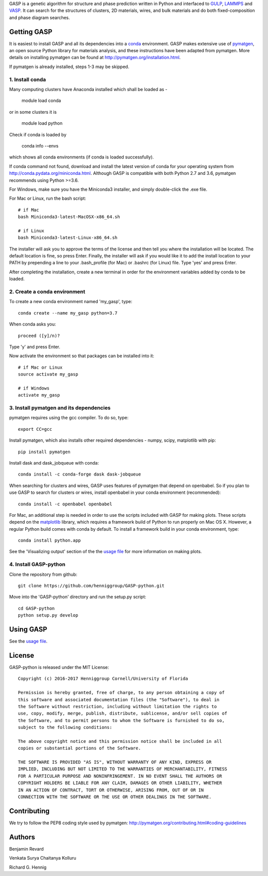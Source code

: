 GASP is a genetic algorithm for structure and phase prediction written in Python and interfaced to GULP_, LAMMPS_ and VASP_. It can search for the structures of clusters, 2D materials, wires, and bulk materials and do both fixed-composition and phase diagram searches.

.. _VASP: http://www.vasp.at/
.. _LAMMPS: http://lammps.sandia.gov/
.. _GULP: https://gulp.curtin.edu.au/gulp/


Getting GASP
============
It is easiest to install GASP and all its dependencies into a conda_ environment. GASP makes extensive use of pymatgen_, an open source Python library for materials analysis, and these instructions have been adapted from pymatgen. More details on installing pymatgen can be found at http://pymatgen.org/installation.html.

If pymatgen is already installed, steps 1-3 may be skipped.

.. _conda: http://conda.pydata.org/docs/index.html
.. _pymatgen: http://pymatgen.org/

1. Install conda
----------------

Many computing clusters have Anaconda installed which shall be loaded as -

    module load conda

or in some clusters it is

    module load python

Check if conda is loaded by

    conda info --envs

which shows all conda environments (if conda is loaded successfully).

If conda command not found, download and install the latest version of conda for your operating system from http://conda.pydata.org/miniconda.html. Although GASP is compatible with both Python 2.7 and 3.6, pymatgen recommends using Python >=3.6.

For Windows, make sure you have the Miniconda3 installer, and simply double-click the .exe file.

For Mac or Linux, run the bash script::

    # if Mac
    bash Miniconda3-latest-MacOSX-x86_64.sh

    # if Linux
    bash Miniconda3-latest-Linux-x86_64.sh

The installer will ask you to approve the terms of the license and then tell you where the installation will be located. The default location is fine, so press Enter. Finally, the installer will ask if you would like it to add the install location to your PATH by prepending a line to your .bash_profile (for Mac) or .bashrc (for Linux) file. Type 'yes' and press Enter.

After completing the installation, create a new terminal in order for the environment variables added by conda to be loaded.


2. Create a conda environment
-----------------------------

To create a new conda environment named 'my_gasp', type::

    conda create --name my_gasp python=3.7

When conda asks you::

    proceed ([y]/n)?

Type 'y' and press Enter.

Now activate the environment so that packages can be installed into it::

    # if Mac or Linux
    source activate my_gasp

    # if Windows
    activate my_gasp


3. Install pymatgen and its dependencies
----------------------------------------

pymatgen requires using the gcc compiler. To do so, type::

    export CC=gcc

Install pymatgen, which also installs other required dependencies - numpy, scipy, matplotlib with pip::

    pip install pymatgen

Install dask and dask_jobqueue with conda::

    conda install -c conda-forge dask dask-jobqueue

When searching for clusters and wires, GASP uses features of pymatgen that depend on openbabel. So if you plan to use GASP to search for clusters or wires, install openbabel in your conda environment (recommended)::

   conda install -c openbabel openbabel

For Mac, an additional step is needed in order to use the scripts included with GASP for making plots. These scripts depend on the matplotlib_ library, which requires a framework build of Python to run properly on Mac OS X. However, a regular Python build comes with conda by default. To install a framework build in your conda environment, type::

    conda install python.app

See the 'Visualizing output' section of the the `usage file`_ for more information on making plots.

.. _matplotlib: http://matplotlib.org/index.html


4. Install GASP-python
----------------------

Clone the repository from github::

    git clone https://github.com/henniggroup/GASP-python.git

Move into the 'GASP-python' directory and run the setup.py script::

    cd GASP-python
    python setup.py develop


Using GASP
==========

See the `usage file`_.

.. _usage file: docs/usage.md


License
=======

GASP-python is released under the MIT License::

    Copyright (c) 2016-2017 Henniggroup Cornell/University of Florida

    Permission is hereby granted, free of charge, to any person obtaining a copy of
    this software and associated documentation files (the "Software"), to deal in
    the Software without restriction, including without limitation the rights to
    use, copy, modify, merge, publish, distribute, sublicense, and/or sell copies of
    the Software, and to permit persons to whom the Software is furnished to do so,
    subject to the following conditions:

    The above copyright notice and this permission notice shall be included in all
    copies or substantial portions of the Software.

    THE SOFTWARE IS PROVIDED "AS IS", WITHOUT WARRANTY OF ANY KIND, EXPRESS OR
    IMPLIED, INCLUDING BUT NOT LIMITED TO THE WARRANTIES OF MERCHANTABILITY, FITNESS
    FOR A PARTICULAR PURPOSE AND NONINFRINGEMENT. IN NO EVENT SHALL THE AUTHORS OR
    COPYRIGHT HOLDERS BE LIABLE FOR ANY CLAIM, DAMAGES OR OTHER LIABILITY, WHETHER
    IN AN ACTION OF CONTRACT, TORT OR OTHERWISE, ARISING FROM, OUT OF OR IN
    CONNECTION WITH THE SOFTWARE OR THE USE OR OTHER DEALINGS IN THE SOFTWARE.


Contributing
============

We try to follow the PEP8 coding style used by pymatgen: http://pymatgen.org/contributing.html#coding-guidelines

Authors
=======

Benjamin Revard

Venkata Surya Chaitanya Kolluru

Richard G. Hennig

